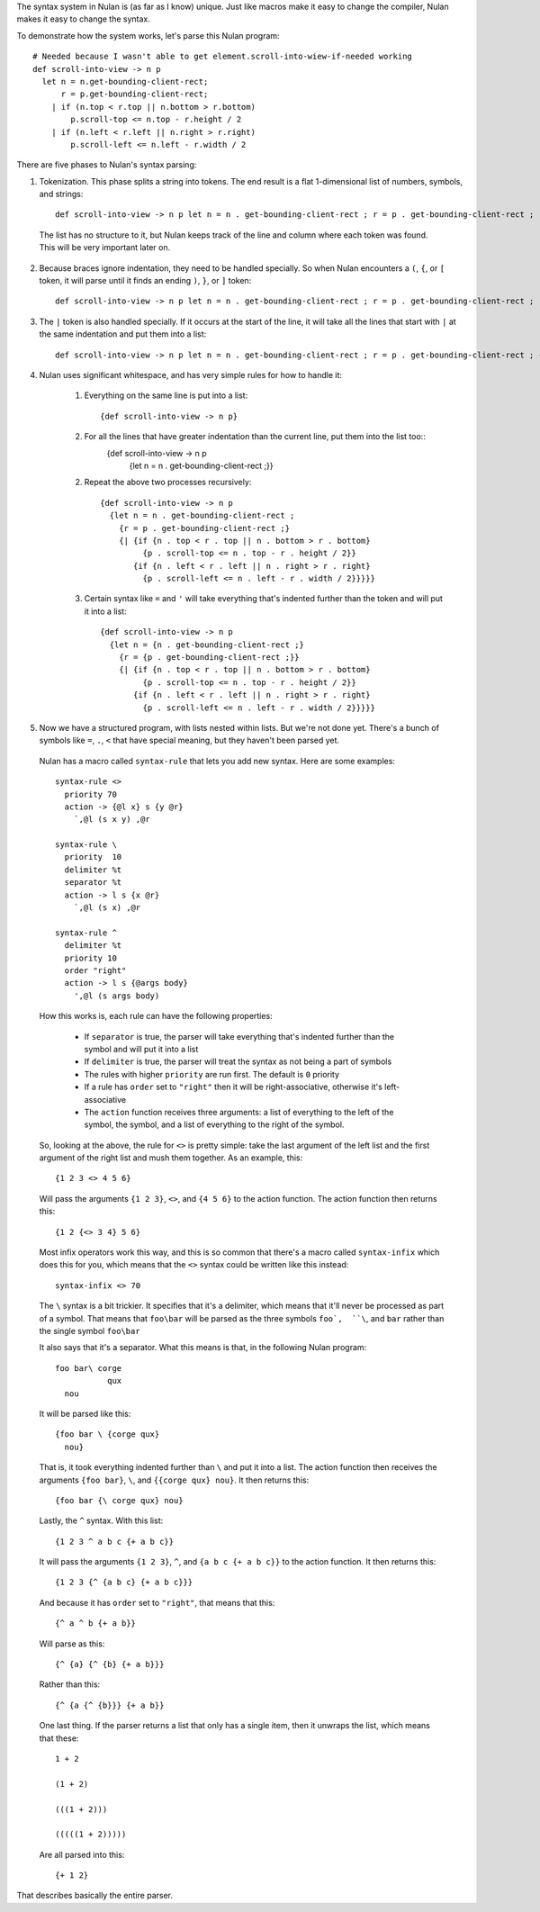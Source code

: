 The syntax system in Nulan is (as far as I know) unique. Just like macros make it easy to change the compiler, Nulan makes it easy to change the syntax.

To demonstrate how the system works, let's parse this Nulan program::

  # Needed because I wasn't able to get element.scroll-into-wiew-if-needed working
  def scroll-into-view -> n p
    let n = n.get-bounding-client-rect;
        r = p.get-bounding-client-rect;
      | if (n.top < r.top || n.bottom > r.bottom)
          p.scroll-top <= n.top - r.height / 2
      | if (n.left < r.left || n.right > r.right)
          p.scroll-left <= n.left - r.width / 2

There are five phases to Nulan's syntax parsing:

1) Tokenization. This phase splits a string into tokens. The end result is a flat 1-dimensional list of numbers, symbols, and strings::

    def scroll-into-view -> n p let n = n . get-bounding-client-rect ; r = p . get-bounding-client-rect ; | if ( n . top < r . top || n . bottom > r . bottom ) p . scroll-top <= n . top - r . height / 2 | if ( n . left < r . left || n . right > r . right ) p . scroll-left <= n . left - r . width / 2

  The list has no structure to it, but Nulan keeps track of the line and column where each token was found. This will be very important later on.

2) Because braces ignore indentation, they need to be handled specially. So when Nulan encounters a ``(``, ``{``, or ``[`` token, it will parse until it finds an ending ``)``, ``}``, or ``]`` token::

     def scroll-into-view -> n p let n = n . get-bounding-client-rect ; r = p . get-bounding-client-rect ; | if {n . top < r . top || n . bottom > r . bottom} p . scroll-top <= n . top - r . height / 2 | if {n . left < r . left || n . right > r . right} p . scroll-left <= n . left - r . width / 2

3) The ``|`` token is also handled specially. If it occurs at the start of the line, it will take all the lines that start with ``|`` at the same indentation and put them into a list::

     def scroll-into-view -> n p let n = n . get-bounding-client-rect ; r = p . get-bounding-client-rect ; {| {if {n . top < r . top || n . bottom > r . bottom} p . scroll-top <= n . top - r . height / 2} {if {n . left < r . left || n . right > r . right} p . scroll-left <= n . left - r . width / 2}}

4) Nulan uses significant whitespace, and has very simple rules for how to handle it:

     1) Everything on the same line is put into a list::

          {def scroll-into-view -> n p}

     2) For all the lines that have greater indentation than the current line, put them into the list too::
          {def scroll-into-view -> n p
            {let n = n . get-bounding-client-rect ;}}

     2) Repeat the above two processes recursively::

          {def scroll-into-view -> n p
            {let n = n . get-bounding-client-rect ;
              {r = p . get-bounding-client-rect ;}
              {| {if {n . top < r . top || n . bottom > r . bottom}
                   {p . scroll-top <= n . top - r . height / 2}}
                 {if {n . left < r . left || n . right > r . right}
                   {p . scroll-left <= n . left - r . width / 2}}}}}

     3) Certain syntax like ``=`` and ``'`` will take everything that's indented further than the token and will put it into a list::

          {def scroll-into-view -> n p
            {let n = {n . get-bounding-client-rect ;}
              {r = {p . get-bounding-client-rect ;}}
              {| {if {n . top < r . top || n . bottom > r . bottom}
                   {p . scroll-top <= n . top - r . height / 2}}
                 {if {n . left < r . left || n . right > r . right}
                   {p . scroll-left <= n . left - r . width / 2}}}}}

5) Now we have a structured program, with lists nested within lists. But we're not done yet. There's a bunch of symbols like ``=``, ``.``, ``<`` that have special meaning, but they haven't been parsed yet.

  Nulan has a macro called ``syntax-rule`` that lets you add new syntax. Here are some examples::

    syntax-rule <>
      priority 70
      action -> {@l x} s {y @r}
        `,@l (s x y) ,@r

    syntax-rule \
      priority  10
      delimiter %t
      separator %t
      action -> l s {x @r}
        `,@l (s x) ,@r

    syntax-rule ^
      delimiter %t
      priority 10
      order "right"
      action -> l s {@args body}
        ',@l (s args body)

  How this works is, each rule can have the following properties:

    * If ``separator`` is true, the parser will take everything that's indented further than the symbol and will put it into a list
    * If ``delimiter`` is true, the parser will treat the syntax as not being a part of symbols
    * The rules with higher ``priority`` are run first. The default is ``0`` priority
    * If a rule has ``order`` set to ``"right"`` then it will be right-associative, otherwise it's left-associative
    * The ``action`` function receives three arguments: a list of everything to the left of the symbol, the symbol, and a list of everything to the right of the symbol.

  So, looking at the above, the rule for ``<>`` is pretty simple: take the last argument of the left list and the first argument of the right list and mush them together. As an example, this::

    {1 2 3 <> 4 5 6}

  Will pass the arguments ``{1 2 3}``, ``<>``, and ``{4 5 6}`` to the action function. The action function then returns this::

    {1 2 {<> 3 4} 5 6}

  Most infix operators work this way, and this is so common that there's a macro called ``syntax-infix`` which does this for you, which means that the ``<>`` syntax could be written like this instead::

    syntax-infix <> 70

  The ``\`` syntax is a bit trickier. It specifies that it's a delimiter, which means that it'll never be processed as part of a symbol. That means that ``foo\bar`` will be parsed as the three symbols ``foo`,  ``\``, and ``bar`` rather than the single symbol ``foo\bar``

  It also says that it's a separator. What this means is that, in the following Nulan program::

    foo bar\ corge
               qux
      nou

  It will be parsed like this::

    {foo bar \ {corge qux}
      nou}

  That is, it took everything indented further than ``\`` and put it into a list. The action function then receives the arguments ``{foo bar}``, ``\``, and ``{{corge qux} nou}``. It then returns this::

    {foo bar {\ corge qux} nou}

  Lastly, the ``^`` syntax. With this list::

    {1 2 3 ^ a b c {+ a b c}}

  It will pass the arguments ``{1 2 3}``, ``^``, and ``{a b c {+ a b c}}`` to the action function. It then returns this::

    {1 2 3 {^ {a b c} {+ a b c}}}

  And because it has ``order`` set to ``"right"``, that means that this::

    {^ a ^ b {+ a b}}

  Will parse as this::

    {^ {a} {^ {b} {+ a b}}}

  Rather than this::

    {^ {a {^ {b}}} {+ a b}}

  One last thing. If the parser returns a list that only has a single item, then it unwraps the list, which means that these::

    1 + 2

    (1 + 2)

    (((1 + 2)))

    (((((1 + 2)))))

  Are all parsed into this::

    {+ 1 2}

That describes basically the entire parser.
